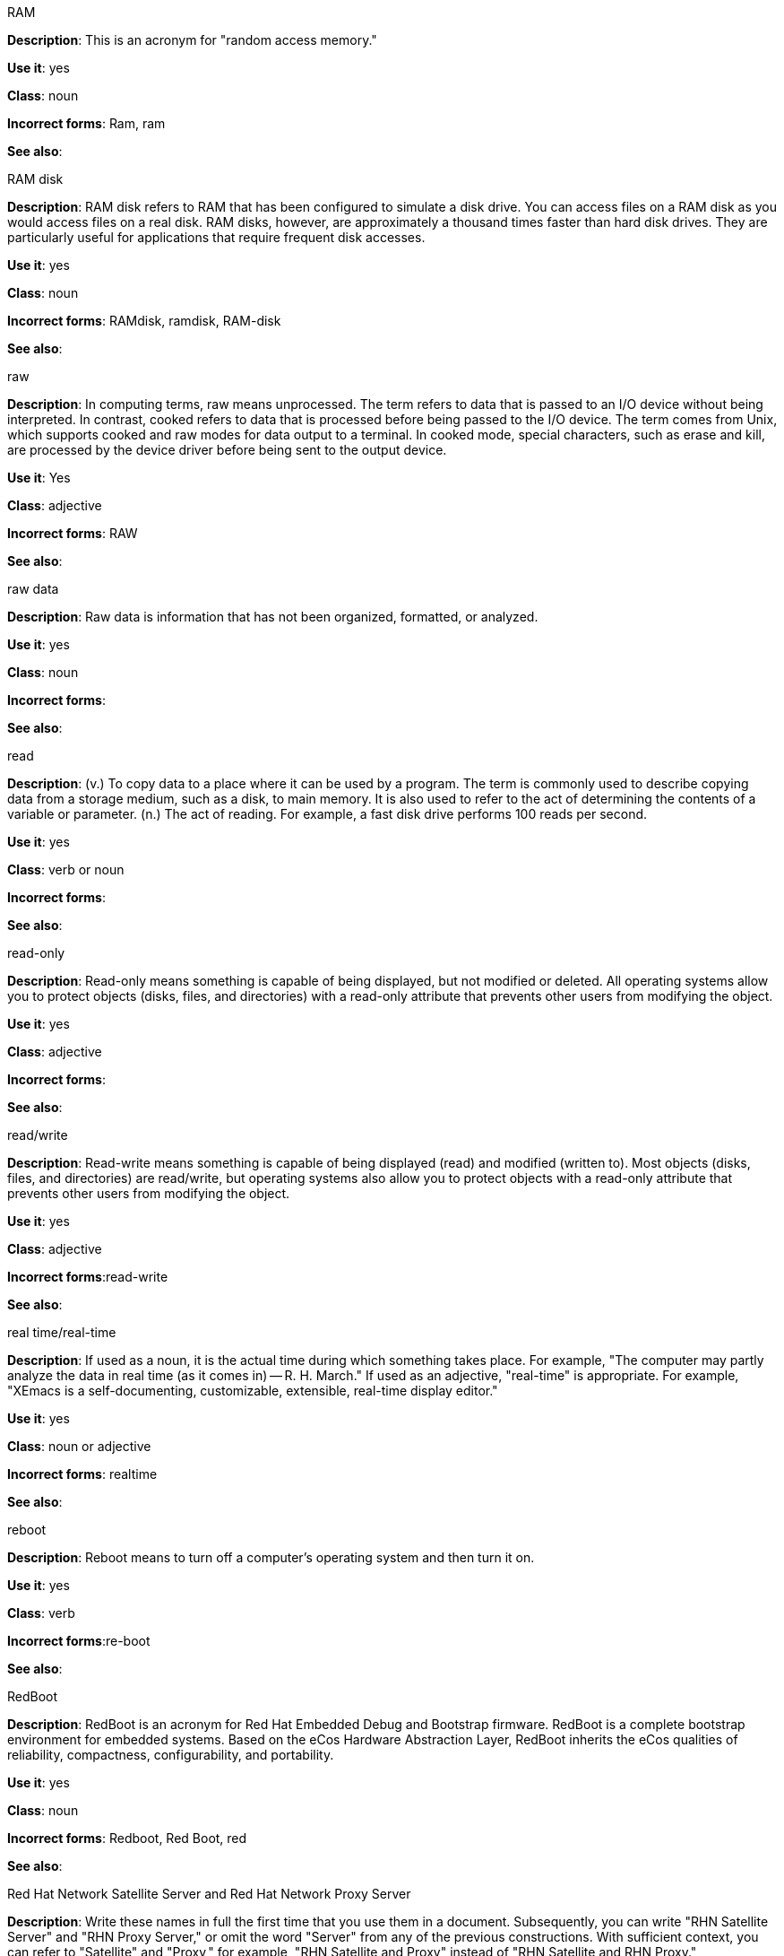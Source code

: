 .RAM
[[ram]]

*Description*: This is an acronym for "random access memory."

*Use it*: yes

*Class*: noun

*Incorrect forms*: Ram, ram 

*See also*:



.RAM disk
[[ram-disk]]

*Description*: RAM disk refers to RAM that has been configured to simulate a disk drive. You can access files on a RAM disk as you would access files on a real disk. RAM disks, however, are approximately a thousand times faster than hard disk drives. They are particularly useful for applications that require frequent disk accesses.

*Use it*: yes

*Class*: noun

*Incorrect forms*: RAMdisk, ramdisk, RAM-disk

*See also*:



.raw
[[raw]]

*Description*: In computing terms, raw means unprocessed. The term refers to data that is passed to an I/O device without being interpreted. In contrast, cooked refers to data that is processed before being passed to the I/O device. The term comes from Unix, which supports cooked and raw modes for data output to a terminal. In cooked mode, special characters, such as erase and kill, are processed by the device driver before being sent to the output device. 

*Use it*: Yes

*Class*: adjective

*Incorrect forms*: RAW 

*See also*:



.raw data
[[raw-data]]

*Description*: Raw data is information that has not been organized, formatted, or analyzed. 

*Use it*: yes

*Class*: noun

*Incorrect forms*: 

*See also*:



.read
[[read]]

*Description*: (v.) To copy data to a place where it can be used by a program. The term is commonly used to describe copying data from a storage medium, such as a disk, to main memory. It is also used to refer to the act of determining the contents of a variable or parameter. (n.) The act of reading. For example, a fast disk drive performs 100 reads per second. 

*Use it*: yes

*Class*: verb or noun

*Incorrect forms*: 

*See also*:



.read-only
[[readonly]]

*Description*: Read-only means something is capable of being displayed, but not modified or deleted. All operating systems allow you to protect objects (disks, files, and directories) with a read-only attribute that prevents other users from modifying the object. 

*Use it*: yes

*Class*: adjective

*Incorrect forms*: 

*See also*:



.read/write
[[read-write]]

*Description*: Read-write means something is capable of being displayed (read) and modified (written to). Most objects (disks, files, and directories) are read/write, but operating systems also allow you to protect objects with a read-only attribute that prevents other users from modifying the object.

*Use it*: yes

*Class*: adjective

*Incorrect forms*:read-write 

*See also*:



.real time/real-time
[[real-time]]

*Description*: If used as a noun, it is the actual time during which something takes place. For example, "The computer may partly analyze the data in real time (as it comes in) -- R. H. March." If used as an adjective, "real-time" is appropriate. For example, "XEmacs is a self-documenting, customizable, extensible, real-time display editor."

*Use it*: yes

*Class*: noun or adjective

*Incorrect forms*: realtime

*See also*:



.reboot
[[reboot]]

*Description*: Reboot means to turn off a computer's operating system and then turn it on. 

*Use it*: yes

*Class*: verb

*Incorrect forms*:re-boot 

*See also*:



.RedBoot
[[redboot]]

*Description*: RedBoot is an acronym for Red Hat Embedded Debug and Bootstrap firmware. RedBoot is a complete bootstrap environment for embedded systems. Based on the eCos Hardware Abstraction Layer, RedBoot inherits the eCos qualities of reliability, compactness, configurability, and portability.

*Use it*: yes

*Class*: noun

*Incorrect forms*: Redboot, Red Boot, red 

*See also*:



.Red Hat Network Satellite Server and Red Hat Network Proxy Server
[[red-hat-network-satellite-server-and-red-hat-network-proxy-server]]

*Description*: Write these names in full the first time that you use them in a document. Subsequently, you can write "RHN Satellite Server" and "RHN Proxy Server," or omit the word "Server" from any of the previous constructions. With sufficient context, you can refer to "Satellite" and "Proxy," for example, "RHN Satellite and Proxy" instead of "RHN Satellite and RHN Proxy." 

*Use it*: yes

*Class*: noun

*Incorrect forms*: Red Hat Satellite (Server), Red Hat Proxy (Server)

*See also*:



.Red Hat Way
[[red-hat-way]]

*Description*: Red Hat Way refers to the culture valued and maintained by Red Hat associates.

*Use it*: yes

*Class*: noun

*Incorrect forms*: Red Hat way

*See also*:



.refer to
[[refer-to]]

*Description*: Use _see_ to indicate a reference (within a manual) or a cross-reference (to another manual or documentation source).  

*Use it*: no

*Class*: verb

*Incorrect forms*: 

//*See also*: xref:see[see]



.remote access
[[remote-access]]

*Description*: Remote access is the ability to log on to a network from a distant location. Generally, this implies a computer, a modem, and some remote access software to connect to the network. Remote control refers to taking control of another computer, while remote access means that the remote computer actually becomes a full-fledged host on the network. The remote access software dials in directly to the network server. The only difference between a remote host and workstations connected directly to the network is slower data transfer speeds.

*Use it*: yes

*Class*: noun

*Incorrect forms*: remote-access

*See also*:



.remote access server
[[remote-access-server]]

*Description*: A remote access server is a server that is dedicated to handling users that are not on a LAN but need remote access to it. The remote access server allows users to gain access to files and print services on the LAN from a remote location. For example, a user who dials in to a network from home using an analog modem or an ISDN connection will dial in to a remote access server. Once the user is authenticated, they can access shared drives and printers as if they were physically connected to the office LAN.

*Use it*: yes

*Class*: noun

*Incorrect forms*: remote-access server

*See also*:



.required
[[required]]

*Description*: 

*Use it*: no

*Class*: adverb

*Incorrect forms*: 

*See also*:



.return
[[return]]

*Description*: When referring to the keyboard key on Solaris or Mac, use **Return** or **return**, respectively. See "enter" for other platforms. 

*Use it*: yes

*Class*: verb

*Incorrect forms*: 

*See also*: xref:enter-n[enter]



.right-click
[[rightclick]]

*Description*: Right-click is the term for pressing the button on the right of the mouse. By default, right-clicking the mouse brings up a quick, or alternative, menu.

*Use it*: yes

*Class*: verb

*Incorrect forms*: right click 

*See also*:



.right now
[[right-now]]

*Description*: A term to indicate some action should occur immediately. Use _now_ instead.

*Use it*: no

*Class*: adverb

*Incorrect forms*: 

*See also*:


.ROM, PROM
[[rom-prom]]

*Description*: ROM is an acronym for read-only memory, that is, computer memory on which data has been prerecorded. After data has been written onto a ROM chip, it cannot be removed and can only be read. A variation of a ROM is a PROM (programmable read-only memory). PROMs are manufactured as blank chips on which data can be written with a device called a PROM programmer. 

*Use it*: yes 

*Class*: noun

*Incorrect forms*: Rom, rom, prom, Prom

*See also*:



.roundtable
[[roundtable]]

*Description*: Use _roundtable_ when referring to a type of event or gathering. Use _round table_ when referring to a circular table.

*Use it*: yes

*Class*: noun or adjective

*Incorrect forms*: 

*See also*:



.RPM
[[rpm]]

*Description*: RPM is the recursive initialism for the RPM Package Manager. RPM manages files in the RPM format, known as RPM packages. RPM packages are known informally as rpm files, but this informal usage is not used in Red Hat documentation to avoid confusion with the command name. Files in RPM format are referred to as "RPM packages."

*Use it*: yes

*Class*: noun

*Incorrect forms*: rpm

*See also*:



.runlevel
[[runlevel]]

*Description*: A runlevel is a preset operating state on a Unix-like operating system. A system can be booted in to (that is, started up in to) any of several runlevels, each of which is represented by a single digit integer. Each runlevel designates a different system configuration and allows access to a different combination of processes (that is, instances of executing programs). There are differences in the runlevels according to the operating system. Seven runlevels are supported in the standard Linux kernel.

*Use it*: yes

*Class*: noun

*Incorrect forms*: run level, run-level

*See also*: xref:[]



.runtime
[[runtime]]

*Description*: Runtime is when a program is running (or being executable), that is, when you start a program running in a computer, it is runtime for that program. In some programming languages, certain reusable programs or "routines" are built and packaged as a "runtime library."

*Use it*: yes 

*Class*: noun

*Incorrect forms*: run time, run-time

*See also*:
